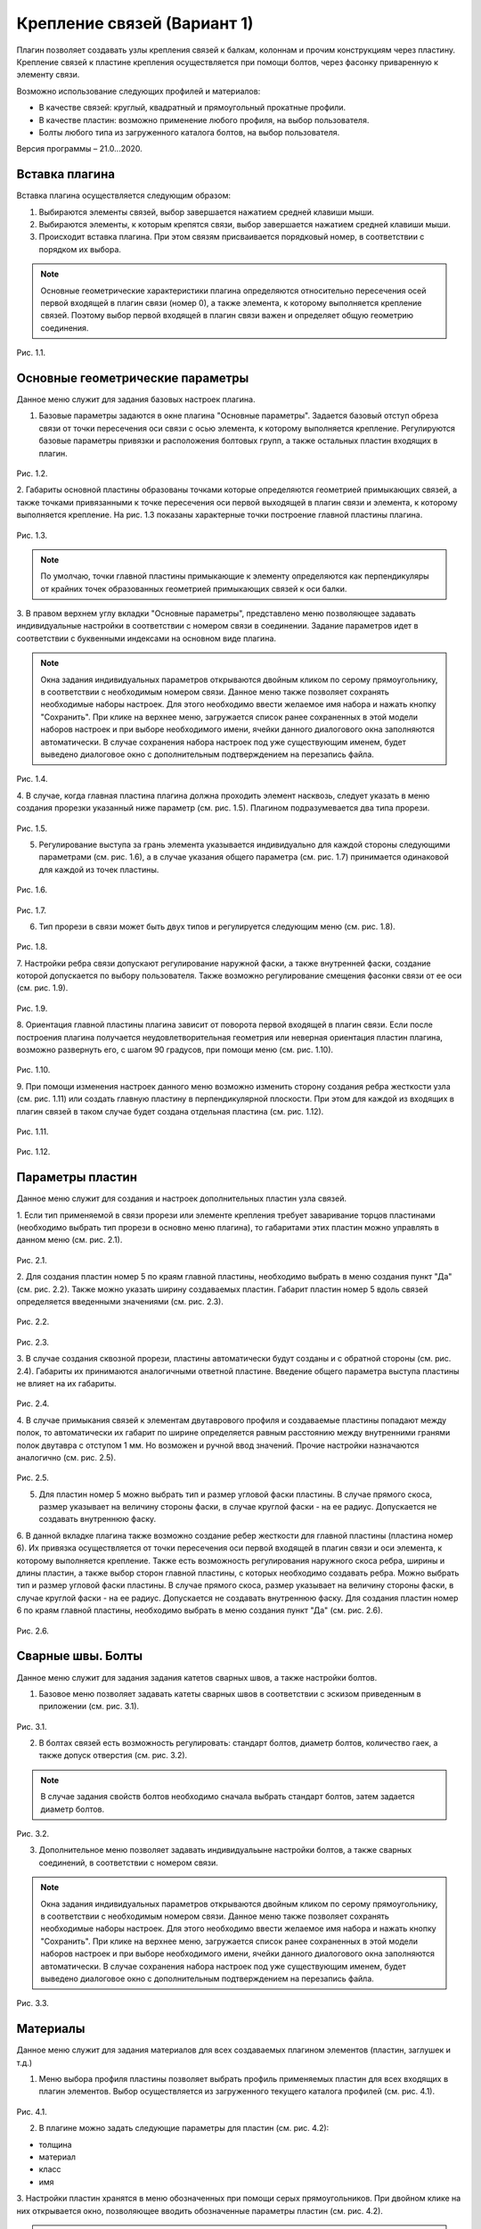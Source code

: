.. _Крепление связей (Вариант 1).:

===========================
Крепление связей (Вариант 1)
===========================

Плагин позволяет создавать узлы крепления связей к балкам, колоннам и прочим конструкциям через пластину.
Крепление связей к плаcтине крепления осуществляется при помощи болтов, через фасонку приваренную к элементу связи.

Возможно использование следующих профилей и материалов:

-  В качестве связей: круглый, квадратный и прямоугольный прокатные профили.

-  В качестве пластин: возможно применение любого профиля, на выбор пользователя.

-  Болты любого типа из загруженного каталога болтов, на выбор пользователя.

Версия программы – 21.0...2020.

.. _header-b1-1:

Вставка плагина
---------------

Вставка плагина осуществляется следующим образом:

1. Выбираются элементы связей, выбор завершается нажатием средней клавиши мыши.

2. Выбираются элементы, к которым крепятся связи, выбор завершается нажатием средней клавиши мыши.

3. Происходит вставка плагина. При этом связям присваивается порядковый номер, в соответствии с порядком их выбора.

.. note::
   Основные геометрические характеристики плагина определяются относительно пересечения осей первой входящей в плагин связи (номер 0), 
   а также элемента, к которому выполняется крепление связей. Поэтому выбор первой входящей в плагин связи важен и определяет
   общую геометрию соединения.

.. figure:: /AA_Brace_type1/pic/1.2.png
   :alt: 
   :align: center

Рис. 1.1.

.. _header-b1-2:

Основные геометрические параметры
---------------------------------

Данное меню служит для задания базовых настроек плагина.

1. Базовые параметры задаются в окне плагина "Основные параметры".
   Задается базовый отступ обреза связи от точки пересечения оси связи с осью элемента, к которому выполняется крепление. 
   Регулируются базовые параметры привязки и расположения болтовых групп, а также остальных пластин входящих в плагин.

.. figure:: /AA_Brace_type1/pic/1.1.PNG
   :alt: 
   :align: center

Рис. 1.2.

2. Габариты основной пластины образованы точками которые определяются геометрией примыкающих связей, а также точками 
привязанными к точке пересечения оси первой выходящей в плагин связи и элемента, к которому выполняется крепление. На рис. 1.3 
показаны характерные точки построение главной пластины плагина.

.. figure:: /AA_Brace_type1/pic/1.3.png
   :alt: 
   :align: center

Рис. 1.3.

.. note::
   По умолчаю, точки главной пластины примыкающие к элементу определяются как перпендикуляры от крайних точек образованных геометрией примыкающих
   связей к оси балки.

3. В правом верхнем углу вкладки "Основные параметры", представлено меню позволяющее задавать индивидуальные настройки в соответствии с номером связи в соединении. Задание параметров идет в
соответствии с буквенными индексами на основном виде плагина.

.. note::
   Окна задания индивидуальных параметров открываются двойным кликом по серому прямоугольнику, в соответствии с необходимым номером связи.
   Данное меню также позволяет сохранять необходимые наборы настроек. Для этого необходимо ввести желаемое имя набора и нажать кнопку "Сохранить".
   При клике на верхнее меню, загружается список ранее сохраненных в этой модели наборов настроек и при выборе необходимого имени, ячейки данного
   диалогового окна заполняются автоматически. В случае сохранения набора настроек под уже существующим именем, будет выведено диалоговое окно 
   с дополнительным подтверждением на перезапись файла.

.. figure:: /AA_Brace_type1/pic/1.4.png
   :alt: 
   :align: center

Рис. 1.4.

4. В случае, когда главная пластина плагина должна проходить элемент насквозь, следует указать в меню создания прорезки указанный ниже параметр (см. рис. 1.5).
Плагином подразумевается два типа прорези.

.. figure:: /AA_Brace_type1/pic/1.5.png
   :alt: 
   :align: center

Рис. 1.5.

5. Регулирование выступа за грань элемента указывается индивидуально для каждой стороны следующими параметрами (см. рис. 1.6), а в случае указания общего параметра (см. рис. 1.7) принимается одинаковой для каждой из точек пластины.

.. figure:: /AA_Brace_type1/pic/1.6.png
   :alt: 
   :align: center

Рис. 1.6.

.. figure:: /AA_Brace_type1/pic/1.7.png
   :alt: 
   :align: center

Рис. 1.7.

6. Тип прорези в связи может быть двух типов и регулируется следующим меню (см. рис. 1.8).

.. figure:: /AA_Brace_type1/pic/1.8.png
   :alt: 
   :align: center

Рис. 1.8.

7. Настройки ребра связи допускают регулирование наружной фаски, а также внутренней фаски, создание которой допускается по выбору пользователя. Также
возможно регулирование смещения фасонки связи от ее оси (см. рис. 1.9).

.. figure:: /AA_Brace_type1/pic/1.9.png
   :alt: 
   :align: center

Рис. 1.9.

8. Ориентация главной пластины плагина зависит от поворота первой входящей в плагин связи. Если после построения плагина получается неудовлетворительная
геометрия или неверная ориентация пластин плагина, возможно развернуть его, с шагом 90 градусов, при помощи меню (см. рис. 1.10).

.. figure:: /AA_Brace_type1/pic/1.10.png
   :alt: 
   :align: center

Рис. 1.10.

9. При помощи изменения настроек данного меню возможно изменить сторону создания ребра жесткости узла (см. рис. 1.11) или создать главную пластину в перпендикулярной
плоскости. При этом для каждой из входящих в плагин связей в таком случае будет создана отдельная пластина (см. рис. 1.12).

.. figure:: /AA_Brace_type1/pic/1.11.png
   :alt: 
   :align: center

Рис. 1.11.


.. figure:: /AA_Brace_type1/pic/1.12.png
   :alt: 
   :align: center

Рис. 1.12.

.. _header-b1-3:

Параметры пластин
-----------------

Данное меню служит для создания и настроек дополнительных пластин узла связей.

1. Если тип применяемой в связи прорези или элементе крепления требует заваривание торцов пластинами
(необходимо выбрать тип прорези в основно меню плагина), то габаритами этих пластин можно управлять в данном меню (см. рис. 2.1).

.. figure:: /AA_Brace_type1/pic/2.1.png
   :alt: 
   :align: center

Рис. 2.1.

2. Для создания пластин номер 5 по краям главной пластины, необходимо выбрать в меню создания пункт "Да" (см. рис. 2.2). Также можно указать ширину создаваемых пластин.
Габарит пластин номер 5 вдоль связей определяется введенными значениями (см. рис. 2.3).

.. figure:: /AA_Brace_type1/pic/2.2.png
   :alt: 
   :align: center

Рис. 2.2.

.. figure:: /AA_Brace_type1/pic/2.3.png
   :alt: 
   :align: center

Рис. 2.3.

3. В случае создания сквозной прорези, пластины автоматически будут созданы и с обратной стороны (см. рис. 2.4). Габариты их принимаются аналогичными ответной пластине.
Введение общего параметра выступа пластины не влияет на их габариты.

.. figure:: /AA_Brace_type1/pic/2.4.png
   :alt: 
   :align: center

Рис. 2.4.

4. В случае примыкания связей к элементам двутаврового профиля и создаваемые пластины попадают между полок, то автоматически их габарит по ширине определяется равным расстоянию между внутренними
гранями полок двутавра с отступом 1 мм. Но возможен и ручной ввод значений. Прочие настройки назначаются аналогично (см. рис. 2.5).

.. figure:: /AA_Brace_type1/pic/2.5.png
   :alt: 
   :align: center

Рис. 2.5.

5. Для пластин номер 5 можно выбрать тип и размер угловой фаски пластины. В случае прямого скоса, размер указывает на величину стороны фаски, в случае круглой фаски - на ее радиус. Допускается не создавать внутреннюю фаску.

6. В данной вкладке плагина также возможно создание ребер жесткости для главной пластины (пластина номер 6). Их привязка осуществляется от точки пересечения оси первой входящей в плагин связи и оси
элемента, к которому выполняется крепление. Также есть возможность регулирования наружного скоса ребра, ширины и длины пластин, а также выбор сторон главной пластины, с которых необходимо создавать ребра.
Можно выбрать тип и размер угловой фаски пластины. В случае прямого скоса, размер указывает на величину стороны фаски, в случае круглой фаски - на ее радиус. Допускается не создавать внутреннюю фаску.
Для создания пластин номер 6 по краям главной пластины, необходимо выбрать в меню создания пункт "Да" (см. рис. 2.6).

.. figure:: /AA_Brace_type1/pic/2.6.png
   :alt: 
   :align: center

Рис. 2.6.

.. _header-b1-4:

Сварные швы. Болты
------------------

Данное меню служит для задания задания катетов сварных швов, а также настройки болтов.

1. Базовое меню позволяет задавать катеты сварных швов в соответствии с эскизом приведенным в приложении (см. рис. 3.1). 

.. figure:: /AA_Brace_type1/pic/3.1.png
   :alt: 
   :align: center

Рис. 3.1.

2. В болтах связей есть возможность регулировать: стандарт болтов, диаметр болтов, количество гаек, а также допуск отверстия  (см. рис. 3.2). 

.. note::
   В случае задания свойств болтов необходимо сначала выбрать стандарт болтов, затем задается диаметр болтов.

.. figure:: /AA_Brace_type1/pic/3.2.png
   :alt: 
   :align: center

Рис. 3.2.

3. Дополнительное меню позволяет задавать индивидуальыне настройки болтов, а также сварных соединений, в соответствии с номером связи.

.. note::
   Окна задания индивидуальных параметров открываются двойным кликом по серому прямоугольнику, в соответствии с необходимым номером связи.
   Данное меню также позволяет сохранять необходимые наборы настроек. Для этого необходимо ввести желаемое имя набора и нажать кнопку "Сохранить".
   При клике на верхнее меню, загружается список ранее сохраненных в этой модели наборов настроек и при выборе необходимого имени, ячейки данного
   диалогового окна заполняются автоматически. В случае сохранения набора настроек под уже существующим именем, будет выведено диалоговое окно 
   с дополнительным подтверждением на перезапись файла.

.. figure:: /AA_Brace_type1/pic/3.3.png
   :alt: 
   :align: center

Рис. 3.3.

.. _header-b1-5:

Материалы
---------

Данное меню служит для задания материалов для всех создаваемых плагином элементов (пластин, заглушек и т.д.)

1. Меню выбора профиля пластины позволяет выбрать профиль применяемых пластин для всех входящих в плагин элементов. Выбор осуществляется
   из загруженного текущего каталога профилей (см. рис. 4.1). 

.. figure:: /AA_Brace_type1/pic/4.1.png
   :alt: 
   :align: center

Рис. 4.1.

2. В плагине можно задать следующие параметры для пластин (см. рис. 4.2):

- толщина

- материал

- класс

- имя

3. Настройки пластин хранятся в меню обозначенных при помощи серых прямоугольников. При двойном клике на них открывается окно, позволяющее вводить
обозначенные параметры пластин (см. рис. 4.2).

.. note::
   Окна задания настроек пластин открываются двойным кликом по серому прямоугольнику.
   Данное меню также позволяет сохранять необходимые наборы настроек. Для этого необходимо ввести желаемое имя набора и нажать кнопку "Сохранить".
   При клике на верхнее меню, загружается список ранее сохраненных в этой модели наборов настроек и при выборе необходимого имени, ячейки данного
   диалогового окна заполняются автоматически. В случае сохранения набора настроек под уже существующим именем, будет выведено диалоговое окно 
   с дополнительным подтверждением на перезапись файла.

.. figure:: /AA_Brace_type1/pic/4.2.png
   :alt: 
   :align: center

Рис. 4.2.

7. Меню выбора "Задать настройки пластин 2, 3 и 4" позволяет назначать толщину, класс и материал пластин связей, в зависимости от порядкового номера связи.
Аналогично прочим меню задания индивидуальных настроек, можно сохранять и загрузать требуемые наборы настроек  (см. рис. 4.3).

.. figure:: /AA_Brace_type1/pic/4.3.png
   :alt: 
   :align: center

Рис. 4.3.




